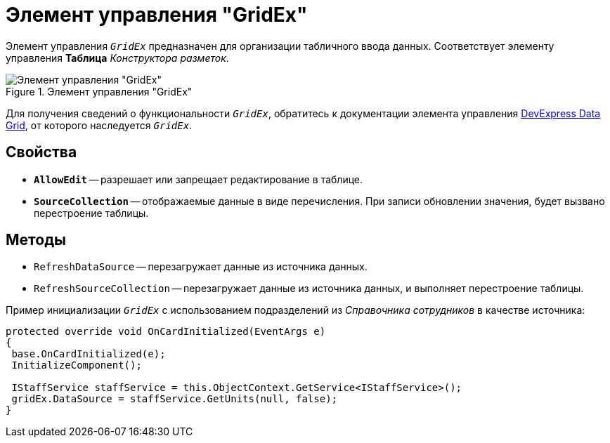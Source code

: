 = Элемент управления "GridEx"

Элемент управления `_GridEx_` предназначен для организации табличного ввода данных. Соответствует элементу управления *Таблица* _Конструктора разметок_.

.Элемент управления "GridEx"
image::ROOT:grid-ex.png[Элемент управления "GridEx"]

Для получения сведений о функциональности `_GridEx_`, обратитесь к документации элемента управления https://documentation.devexpress.com/#WindowsForms/CustomDocument3461[DevExpress Data Grid], от которого наследуется `_GridEx_`.

== Свойства

* `*AllowEdit*` -- разрешает или запрещает редактирование в таблице.
* `*SourceCollection*` -- отображаемые данные в виде перечисления. При записи обновлении значения, будет вызвано перестроение таблицы.

== Методы

* `RefreshDataSource` -- перезагружает данные из источника данных.
* `RefreshSourceCollection` -- перезагружает данные из источника данных, и выполняет перестроение таблицы.

.Пример инициализации `_GridEx_` с использованием подразделений из _Справочника сотрудников_ в качестве источника:
[source,csharp]
----
protected override void OnCardInitialized(EventArgs e)
{
 base.OnCardInitialized(e);
 InitializeComponent();

 IStaffService staffService = this.ObjectContext.GetService<IStaffService>();
 gridEx.DataSource = staffService.GetUnits(null, false);
}
----

